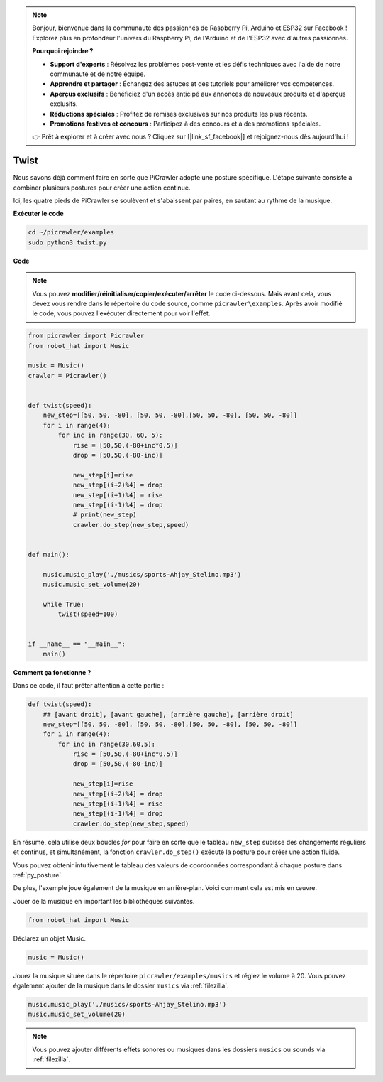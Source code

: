 .. note:: 

    Bonjour, bienvenue dans la communauté des passionnés de Raspberry Pi, Arduino et ESP32 sur Facebook ! Explorez plus en profondeur l'univers du Raspberry Pi, de l'Arduino et de l'ESP32 avec d'autres passionnés.

    **Pourquoi rejoindre ?**

    - **Support d'experts** : Résolvez les problèmes post-vente et les défis techniques avec l'aide de notre communauté et de notre équipe.
    - **Apprendre et partager** : Échangez des astuces et des tutoriels pour améliorer vos compétences.
    - **Aperçus exclusifs** : Bénéficiez d'un accès anticipé aux annonces de nouveaux produits et d'aperçus exclusifs.
    - **Réductions spéciales** : Profitez de remises exclusives sur nos produits les plus récents.
    - **Promotions festives et concours** : Participez à des concours et à des promotions spéciales.

    👉 Prêt à explorer et à créer avec nous ? Cliquez sur [|link_sf_facebook|] et rejoignez-nous dès aujourd'hui !

.. _py_twist:

Twist
==============

Nous savons déjà comment faire en sorte que PiCrawler adopte une posture spécifique. L'étape suivante consiste à combiner plusieurs postures pour créer une action continue.

Ici, les quatre pieds de PiCrawler se soulèvent et s'abaissent par paires, en sautant au rythme de la musique.

**Exécuter le code**

.. raw:: html

    <run></run>

.. code-block:: 

    cd ~/picrawler/examples
    sudo python3 twist.py


**Code**

.. note::
    Vous pouvez **modifier/réinitialiser/copier/exécuter/arrêter** le code ci-dessous. Mais avant cela, vous devez vous rendre dans le répertoire du code source, comme ``picrawler\examples``. Après avoir modifié le code, vous pouvez l'exécuter directement pour voir l'effet.

.. raw:: html

    <run></run>

.. code-block:: python

    from picrawler import Picrawler
    from robot_hat import Music

    music = Music()
    crawler = Picrawler()


    def twist(speed):
        new_step=[[50, 50, -80], [50, 50, -80],[50, 50, -80], [50, 50, -80]]
        for i in range(4):
            for inc in range(30, 60, 5): 
                rise = [50,50,(-80+inc*0.5)]
                drop = [50,50,(-80-inc)]

                new_step[i]=rise
                new_step[(i+2)%4] = drop
                new_step[(i+1)%4] = rise
                new_step[(i-1)%4] = drop
                # print(new_step)
                crawler.do_step(new_step,speed)


    def main():  

        music.music_play('./musics/sports-Ahjay_Stelino.mp3')
        music.music_set_volume(20)

        while True:
            twist(speed=100) 


    if __name__ == "__main__":
        main()

**Comment ça fonctionne ?**

Dans ce code, il faut prêter attention à cette partie :

.. code-block:: python

    def twist(speed):
        ## [avant droit], [avant gauche], [arrière gauche], [arrière droit]
        new_step=[[50, 50, -80], [50, 50, -80],[50, 50, -80], [50, 50, -80]]
        for i in range(4):
            for inc in range(30,60,5):  
                rise = [50,50,(-80+inc*0.5)]
                drop = [50,50,(-80-inc)]

                new_step[i]=rise
                new_step[(i+2)%4] = drop
                new_step[(i+1)%4] = rise
                new_step[(i-1)%4] = drop
                crawler.do_step(new_step,speed)

En résumé, cela utilise deux boucles `for` pour faire en sorte que le tableau ``new_step`` subisse des changements réguliers et continus, et simultanément, la fonction ``crawler.do_step()`` exécute la posture pour créer une action fluide.

Vous pouvez obtenir intuitivement le tableau des valeurs de coordonnées correspondant à chaque posture dans :ref:`py_posture`.


De plus, l'exemple joue également de la musique en arrière-plan. Voici comment cela est mis en œuvre.

Jouer de la musique en important les bibliothèques suivantes.

.. code-block:: python

    from robot_hat import Music

Déclarez un objet Music.

.. code-block:: python

    music = Music()

Jouez la musique située dans le répertoire ``picrawler/examples/musics`` et réglez le volume à 20. Vous pouvez également ajouter de la musique dans le dossier ``musics`` via :ref:`filezilla`.

.. code-block:: python

    music.music_play('./musics/sports-Ahjay_Stelino.mp3')
    music.music_set_volume(20)


.. note::

    Vous pouvez ajouter différents effets sonores ou musiques dans les dossiers ``musics`` ou ``sounds`` via :ref:`filezilla`.
